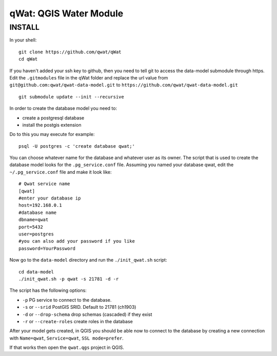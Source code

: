 qWat: QGIS Water Module
=======================

INSTALL
-------

In your shell:

::

 git clone https://github.com/qwat/qWat
 cd qWat

If you haven't added your ssh key to github, then you need to tell git
to access the data-model submodule through https.
Edit the ``.gitmodules`` file in the qWat folder and replace the url value
from ``git@github.com:qwat/qwat-data-model.git`` to ``https://github.com/qwat/qwat-data-model.git``

::

 git submodule update --init --recursive

In order to create the database model you need to:

- create a postgresql database
- install the postgis extension

Do to this you may execute for example:

::

 psql -U postgres -c 'create database qwat;'

You can choose whatever name for the database and whatever user as its owner.
The script that is used to create the database model looks for the ``.pg_service.conf`` file.
Assuming you named your database qwat, edit the ``~/.pg_service.conf`` file and make it look like:

::

 # Qwat service name
 [qwat]
 #enter your database ip
 host=192.168.0.1
 #database name
 dbname=qwat
 port=5432
 user=postgres
 #you can also add your password if you like
 password=YourPassword

Now go to the ``data-model`` directory and run the ``./init_qwat.sh`` script:

::

 cd data-model
 ./init_qwat.sh -p qwat -s 21781 -d -r
 
The script has the following options:

- ``-p``                   PG service to connect to the database.
- ``-s`` or ``--srid``         PostGIS SRID. Default to 21781 (ch1903)
- ``-d`` or ``--drop-schema``  drop schemas (cascaded) if they exist
- ``-r`` or ``--create-roles`` create roles in the database

After your model gets created, in QGIS you should be able now to connect to the
database by creating a new connection with ``Name=qwat``, ``Service=qwat``, ``SSL mode=prefer``.

If that works then open the ``qwat.qgs`` project in QGIS.
